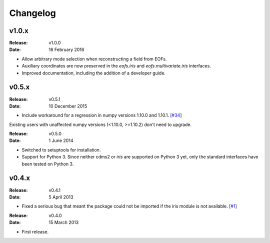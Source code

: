 Changelog
=========


v1.0.x
------

:Release: v1.0.0
:Date: 16 February 2016

* Allow arbitrary mode selection when reconstructing a field from EOFs.
* Auxiliary coordinates are now preserved in the `eofs.iris` and `eofs.multivariate.iris` interfaces.
* Improved documentation, including the addition of a developer guide.


v0.5.x
------

:Release: v0.5.1
:Date: 10 December 2015

* Include workaround for a regression in numpy versions 1.10.0 and 1.10.1. [`#34 <https://github.com/ajdawson/eofs/issues/34>`_]

Existing users with unaffected numpy versions (<1.10.0, >=1.10.2) don't need to upgrade.


:Release: v0.5.0
:Date: 1 June 2014

* Switched to setuptools for installation.
* Support for Python 3.
  Since neither cdms2 or `iris` are supported on Python 3 yet, only the standard interfaces have been tested on Python 3.


v0.4.x
------

:Release: v0.4.1
:Date: 5 April 2013

* Fixed a serious bug that meant the package could not be imported if the iris module is not available. [`#1 <https://github.com/ajdawson/eofs/issues/1>`_]


:Release: v0.4.0
:Date: 15 March 2013

* First release.
